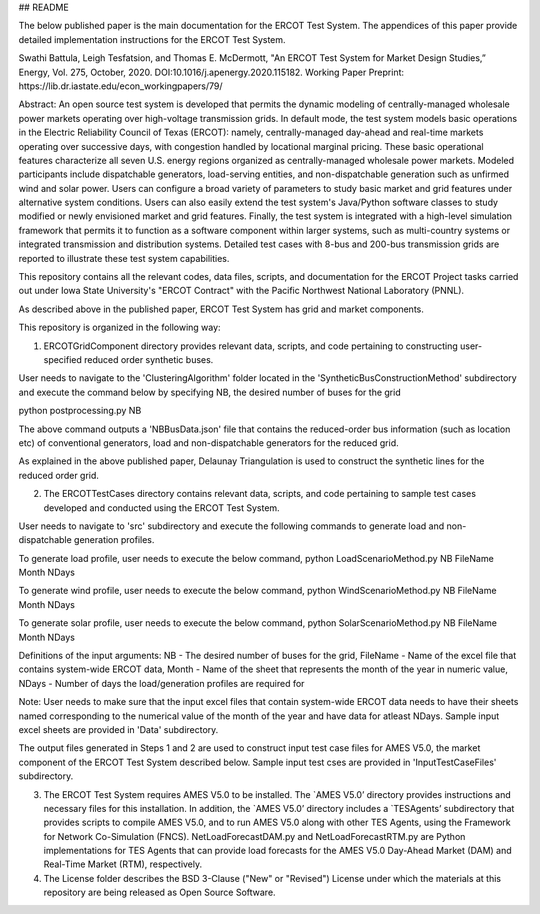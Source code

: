 ## README

The below published paper is the main documentation for the ERCOT Test System.  The appendices of this paper provide detailed implementation instructions for the ERCOT Test System.
 
Swathi Battula, Leigh Tesfatsion, and Thomas E. McDermott, "An ERCOT Test System for Market Design Studies,” Energy, Vol. 275, October, 2020.  DOI:10.1016/j.apenergy.2020.115182. Working Paper Preprint:  https://lib.dr.iastate.edu/econ_workingpapers/79/
 
Abstract: An open source test system is developed that permits the dynamic modeling of centrally-managed wholesale power markets operating over high-voltage transmission grids. In default mode, the test system models basic operations in the Electric Reliability Council of Texas (ERCOT): namely, centrally-managed day-ahead and real-time markets operating over successive days, with congestion handled by locational marginal pricing. These basic operational features characterize all seven U.S. energy regions organized as centrally-managed wholesale power markets. Modeled participants include dispatchable generators, load-serving entities, and non-dispatchable generation such as unfirmed wind and solar power. Users can configure a broad variety of parameters to study basic market and grid features under alternative system conditions. Users can also easily extend the test system's Java/Python software classes to study modified or newly envisioned market and grid features. Finally, the test system is integrated with a high-level simulation framework that permits it to function as a software component within larger systems, such as multi-country systems or integrated transmission and distribution systems. Detailed test cases with 8-bus and 200-bus transmission grids are reported to illustrate these test system capabilities.
 
This repository contains all the relevant codes, data files, scripts, and documentation for the ERCOT Project tasks carried out under Iowa State University's "ERCOT Contract" with the Pacific Northwest National Laboratory (PNNL).

As described above in the published paper, ERCOT Test System has grid and market components. 

This repository is organized in the following way:

1. ERCOTGridComponent directory provides relevant data, scripts, and code pertaining to constructing user-specified reduced order synthetic buses.

User needs to navigate to the 'ClusteringAlgorithm' folder located in the 'SyntheticBusConstructionMethod' subdirectory and execute the command below by specifying NB, the desired number of buses for the grid

python postprocessing.py NB

The above command outputs a 'NBBusData.json' file that contains the reduced-order bus information (such as location etc) of conventional generators, load and non-dispatchable generators for the reduced grid.

As explained in the above published paper, Delaunay Triangulation is used to construct the synthetic lines for the reduced order grid. 

2. The ERCOTTestCases directory contains relevant data, scripts, and code pertaining to sample test cases developed and conducted using the ERCOT Test System.

User needs to navigate to 'src' subdirectory and execute the following commands to generate load and non-dispatchable generation profiles. 

To generate load profile, user needs to execute the below command, 
python LoadScenarioMethod.py NB FileName Month NDays

To generate wind profile, user needs to execute the below command, 
python WindScenarioMethod.py NB FileName Month NDays

To generate solar profile, user needs to execute the below command, 
python SolarScenarioMethod.py NB FileName Month NDays

Definitions of the input arguments: NB - The desired number of buses for the grid, FileName - Name of the excel file that contains system-wide ERCOT data, Month - Name of the sheet that represents the month of the year in numeric value, NDays - Number of days the load/generation profiles are required for

Note: User needs to make sure that the input excel files that contain system-wide ERCOT data needs to have their sheets named corresponding to the numerical value of the month of the year and have data for atleast NDays. Sample input excel sheets are provided in 'Data' subdirectory.

The output files generated in Steps 1 and 2 are used to construct input test case files for AMES V5.0, the market component of the ERCOT Test System described below. Sample input test cses are provided in 'InputTestCaseFiles' subdirectory. 


3. The ERCOT Test System requires AMES V5.0 to be installed.  The `AMES V5.0’ directory provides instructions and necessary files for this installation.  In addition, the `AMES V5.0’ directory includes a `TESAgents’ subdirectory that provides scripts to compile AMES V5.0, and to run AMES V5.0 along with other TES Agents, using the Framework for Network Co-Simulation (FNCS).   NetLoadForecastDAM.py and NetLoadForecastRTM.py are Python implementations for TES Agents that can provide load forecasts for the AMES V5.0 Day-Ahead Market (DAM) and Real-Time Market (RTM), respectively.

4. The License folder describes the BSD 3-Clause ("New" or "Revised") License under which the materials at this repository are being released as Open Source Software.
